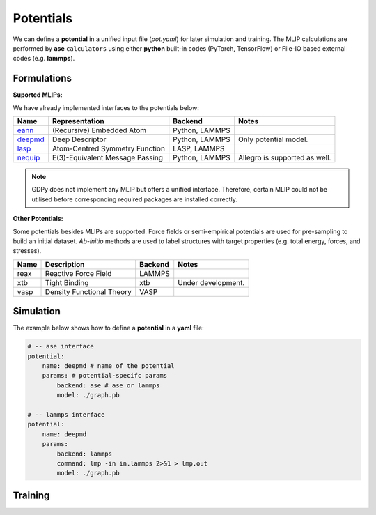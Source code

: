 .. _Potential Examples:

Potentials
==========

We can define a **potential** in a unified input file (`pot.yaml`) for later 
simulation and training. The MLIP calculations are performed by **ase** ``calculators`` using either 
**python** built-in codes (PyTorch, TensorFlow) or File-IO based external codes 
(e.g. **lammps**). 

Formulations
------------

**Suported MLIPs:**

We have already implemented interfaces to the potentials below:

+------------+-----------------------------------+-----------------+------------------------------+
| Name       | Representation                    | Backend         | Notes                        |
+============+===================================+=================+==============================+
| eann_      | (Recursive) Embedded Atom         | Python, LAMMPS  |                              |
+------------+-----------------------------------+-----------------+------------------------------+
| deepmd_    | Deep Descriptor                   | Python, LAMMPS  | Only potential model.        |
+------------+-----------------------------------+-----------------+------------------------------+
| lasp_      | Atom-Centred Symmetry Function    | LASP, LAMMPS    |                              |
+------------+-----------------------------------+-----------------+------------------------------+
| nequip_    | E(3)-Equivalent Message Passing   | Python, LAMMPS  | Allegro is supported as well.|
+------------+-----------------------------------+-----------------+------------------------------+

.. _eann: https://github.com/zhangylch/EANN
.. _deepmd: https://github.com/deepmodeling/deepmd-kit
.. _lasp: http://www.lasphub.com/#/lasp/laspHome
.. _nequip: https://github.com/mir-group/nequip

.. note:: 

    GDPy does not implement any MLIP but offers a unified interface. 
    Therefore, certain MLIP could not be utilised before 
    corresponding required packages are installed correctly.

**Other Potentials:**

Some potentials besides MLIPs are supported. Force fields or semi-empirical 
potentials are used for pre-sampling to build an initial dataset. *Ab-initio* 
methods are used to label structures with target properties (e.g. total energy, 
forces, and stresses).

+------------+-----------------------------------+-----------------+------------------------------+
| Name       | Description                       | Backend         | Notes                        |
+============+===================================+=================+==============================+
| reax       | Reactive Force Field              | LAMMPS          |                              |
+------------+-----------------------------------+-----------------+------------------------------+
| xtb        | Tight Binding                     | xtb             | Under development.           |
+------------+-----------------------------------+-----------------+------------------------------+
| vasp       | Density Functional Theory         | VASP            |                              |
+------------+-----------------------------------+-----------------+------------------------------+

Simulation
----------

The example below shows how to define a **potential** in a **yaml** file: 

.. code-block:: yaml

    # -- ase interface
    potential:
        name: deepmd # name of the potential
        params: # potential-specifc params
            backend: ase # ase or lammps
            model: ./graph.pb

    # -- lammps interface
    potential:
        name: deepmd
        params:
            backend: lammps
            command: lmp -in in.lammps 2>&1 > lmp.out
            model: ./graph.pb


Training
--------
